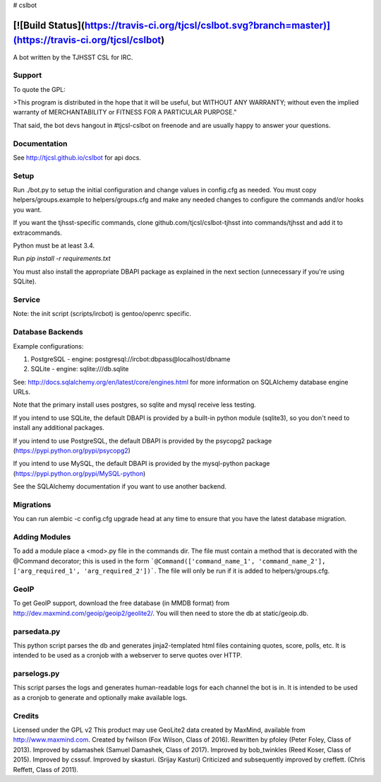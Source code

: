# cslbot

[![Build Status](https://travis-ci.org/tjcsl/cslbot.svg?branch=master)](https://travis-ci.org/tjcsl/cslbot)
==========================================================================================================

A bot written by the TJHSST CSL for IRC. 

Support
-------
To quote the GPL: 

>This program is distributed in the hope that it will be useful, but WITHOUT ANY WARRANTY; without even the implied warranty of MERCHANTABILITY or FITNESS FOR A PARTICULAR PURPOSE."

That said, the bot devs hangout in #tjcsl-cslbot on freenode and are usually happy to answer your questions.

Documentation
-------------
See http://tjcsl.github.io/cslbot for api docs.

Setup
-----
Run ./bot.py to setup the initial configuration and change values in config.cfg as needed.
You must copy helpers/groups.example to helpers/groups.cfg and make any needed changes to configure the commands and/or hooks you want.

If you want the tjhsst-specific commands, clone github.com/tjcsl/cslbot-tjhsst into commands/tjhsst and add it to extracommands.

Python must be at least 3.4.

Run `pip install -r requirements.txt`

You must also install the appropriate DBAPI package as explained in the next section (unnecessary if you're using SQLite).

Service
-------
Note: the init script (scripts/ircbot) is gentoo/openrc specific.

Database Backends
-----------------
Example configurations:

1.  PostgreSQL - engine: postgresql://ircbot:dbpass@localhost/dbname

2.  SQLite - engine: sqlite:///db.sqlite

See: http://docs.sqlalchemy.org/en/latest/core/engines.html for more information on SQLAlchemy database engine URLs.

Note that the primary install uses postgres, so sqlite and mysql receive less testing.

If you intend to use SQLite, the default DBAPI is provided by a built-in python module (sqlite3), so you don't need to install any additional packages.

If you intend to use PostgreSQL, the default DBAPI is provided by the psycopg2 package (https://pypi.python.org/pypi/psycopg2)

If you intend to use MySQL, the default DBAPI is provided by the mysql-python package (https://pypi.python.org/pypi/MySQL-python)

See the SQLAlchemy documentation if you want to use another backend.

Migrations
----------
You can run alembic -c config.cfg upgrade head at any time to ensure that you have the latest database migration.

Adding Modules
--------------
To add a module place a <mod>.py file in the commands dir.  
The file must contain a method that is decorated with the @Command decorator;
this is used in the form ```@Command(['command_name_1', 'command_name_2'], ['arg_required_1', 'arg_required_2'])```.
The file will only be run if it is added to helpers/groups.cfg.

GeoIP
-----
To get GeoIP support, download the free database (in MMDB format) from http://dev.maxmind.com/geoip/geoip2/geolite2/.
You will then need to store the db at static/geoip.db.

parsedata.py
------------
This python script parses the db and generates jinja2-templated
html files containing quotes, score, polls, etc. It is intended to be used as a cronjob with
a webserver to serve quotes over HTTP.

parselogs.py
------------
This script parses the logs and generates human-readable logs for each channel the bot is in.
It is intended to be used as a cronjob to generate and optionally make available logs.

Credits
-------
Licensed under the GPL v2
This product may use GeoLite2 data created by MaxMind, available from
http://www.maxmind.com.
Created by fwilson (Fox Wilson, Class of 2016).  
Rewritten by pfoley (Peter Foley, Class of 2013).  
Improved by sdamashek (Samuel Damashek, Class of 2017).  
Improved by bob_twinkles (Reed Koser, Class of 2015).  
Improved by csssuf.  
Improved by skasturi. (Srijay Kasturi)  
Criticized and subsequently improved by creffett. (Chris Reffett, Class of 2011).
